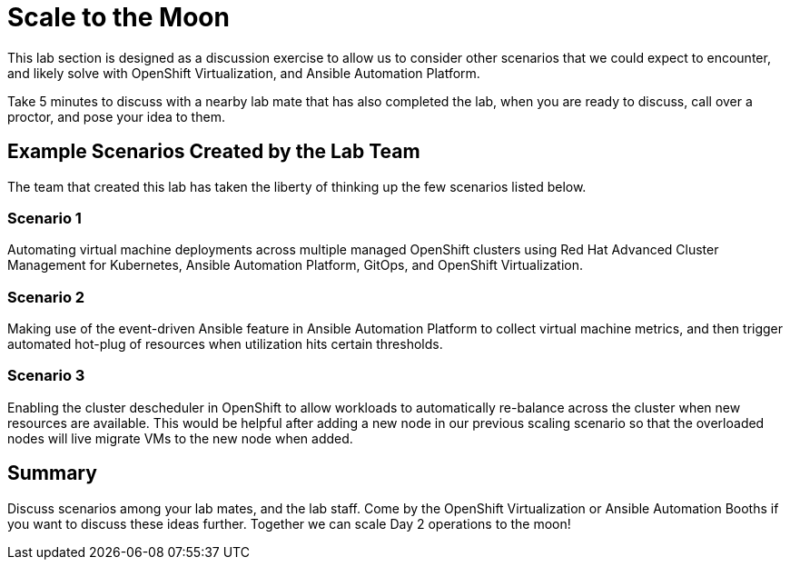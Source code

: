 = Scale to the Moon

This lab section is designed as a discussion exercise to allow us to consider other scenarios that we could expect to encounter, and likely solve with OpenShift Virtualization, and Ansible Automation Platform.

Take 5 minutes to discuss with a nearby lab mate that has also completed the lab, when you are ready to discuss, call over a proctor, and pose your idea to them.

== Example Scenarios Created by the Lab Team

The team that created this lab has taken the liberty of thinking up the few scenarios listed below.

=== Scenario 1

Automating virtual machine deployments across multiple managed OpenShift clusters using Red Hat Advanced Cluster Management for Kubernetes, Ansible Automation Platform, GitOps, and OpenShift Virtualization.

=== Scenario 2

Making use of the event-driven Ansible feature in Ansible Automation Platform to collect virtual machine metrics, and then trigger automated hot-plug of resources when utilization hits certain thresholds.

=== Scenario 3

Enabling the cluster descheduler in OpenShift to allow workloads to automatically re-balance across the cluster when new resources are available. This would be helpful after adding a new node in our previous scaling scenario so that the overloaded nodes will live migrate VMs to the new node when added.

== Summary

Discuss scenarios among your lab mates, and the lab staff. Come by the OpenShift Virtualization or Ansible Automation Booths if you want to discuss these ideas further. Together we can scale Day 2 operations to the moon!
